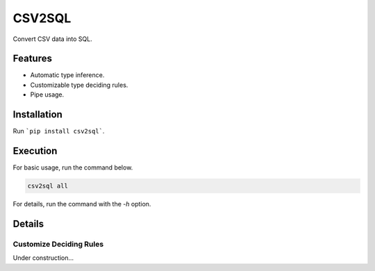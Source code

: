=======
CSV2SQL
=======

Convert CSV data into SQL.

.. image:: https://travis-ci.org/ymoch/csv2sql.svg?branch=master
    :target: https://travis-ci.org/ymoch/csv2sql
.. image:: https://coveralls.io/repos/github/ymoch/csv2sql/badge.svg?branch=master
    :target: https://coveralls.io/github/ymoch/csv2sql?branch=master

Features
========

- Automatic type inference.
- Customizable type deciding rules.
- Pipe usage.


Installation
============

Run ```pip install csv2sql```.


Execution
=========

For basic usage, run the command below.

.. code-block:: shell

    csv2sql all

For details, run the command with the `-h` option.


Details
=======

Customize Deciding Rules
------------------------

Under construction...
